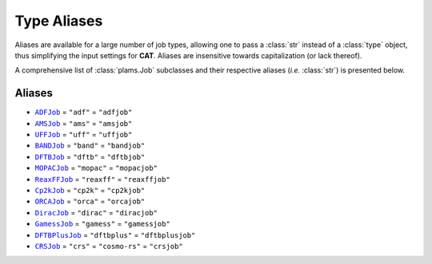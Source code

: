 .. _Type Aliases:

Type Aliases
============

Aliases are available for a large number of job types,
allowing one to pass a :class:`str` instead of a :class:`type` object, thus simplifying
the input settings for **CAT**. Aliases are insensitive towards capitalization
(or lack thereof).

A comprehensive list of :class:`plams.Job` subclasses and their respective
aliases (*i.e.* :class:`str`) is presented below.

Aliases
~~~~~~~

-   |ADFJob|_ = ``"adf"`` = ``"adfjob"``

-   |AMSJob|_ = ``"ams"`` = ``"amsjob"``

-   |UFFJob|_ = ``"uff"`` = ``"uffjob"``

-   |BANDJob|_ = ``"band"`` = ``"bandjob"``

-   |DFTBJob|_ = ``"dftb"`` = ``"dftbjob"``

-   |MOPACJob|_ = ``"mopac"`` = ``"mopacjob"``

-   |ReaxFFJob|_ = ``"reaxff"`` = ``"reaxffjob"``

-   |Cp2kJob|_ = ``"cp2k"`` = ``"cp2kjob"``

-   |ORCAJob|_ = ``"orca"`` = ``"orcajob"``

-   |DiracJob|_ = ``"dirac"`` = ``"diracjob"``

-   |GamessJob|_ = ``"gamess"`` = ``"gamessjob"``

-   |DFTBPlusJob|_ = ``"dftbplus"`` = ``"dftbplusjob"``

-   |CRSJob|_ = ``"crs"`` = ``"cosmo-rs"`` = ``"crsjob"``


.. _str: https://docs.python.org/3/library/stdtypes.html#str
.. _type: https://docs.python.org/3/library/functions.html#type
.. _Job: https://www.scm.com/doc/plams/components/jobs.html#job-api

.. _ADFJob: https://www.scm.com/doc/plams/interfaces/adf.html#api
.. _AMSJob: https://www.scm.com/doc/plams/interfaces/ams.html#amsjob-api
.. _UFFJob: https://www.scm.com/doc/plams/interfaces/legacy.html
.. _BANDJob: https://www.scm.com/doc/plams/interfaces/legacy.html
.. _DFTBJob: https://www.scm.com/doc/plams/interfaces/legacy.html
.. _MOPACJob: https://www.scm.com/doc/plams/interfaces/mopac.html#api
.. _ReaxFFJob: https://www.scm.com/doc/plams/interfaces/reaxff.html
.. _Cp2kJob: https://www.scm.com/doc/plams/interfaces/cp2k.html
.. _ORCAJob: https://www.scm.com/doc/plams/interfaces/interfaces.html
.. _DiracJob: https://www.scm.com/doc/plams/interfaces/dirac.html#api
.. _GamessJob: https://www.scm.com/doc/plams/interfaces/interfaces.html
.. _DFTBPlusJob: https://www.scm.com/doc/plams/interfaces/dftbplus.html#api
.. _CRSJob: https://github.com/nlesc-nano/nano-CAT/blob/master/nanoCAT/crs.py


.. |ADFJob| replace:: ``ADFJob``
.. |AMSJob| replace:: ``AMSJob``
.. |UFFJob| replace:: ``UFFJob``
.. |BANDJob| replace:: ``BANDJob``
.. |DFTBJob| replace:: ``DFTBJob``
.. |MOPACJob| replace:: ``MOPACJob``
.. |ReaxFFJob| replace:: ``ReaxFFJob``
.. |Cp2kJob| replace:: ``Cp2kJob``
.. |ORCAJob| replace:: ``ORCAJob``
.. |DiracJob| replace:: ``DiracJob``
.. |GamessJob| replace:: ``GamessJob``
.. |DFTBPlusJob| replace:: ``DFTBPlusJob``
.. |CRSJob| replace:: ``CRSJob``
